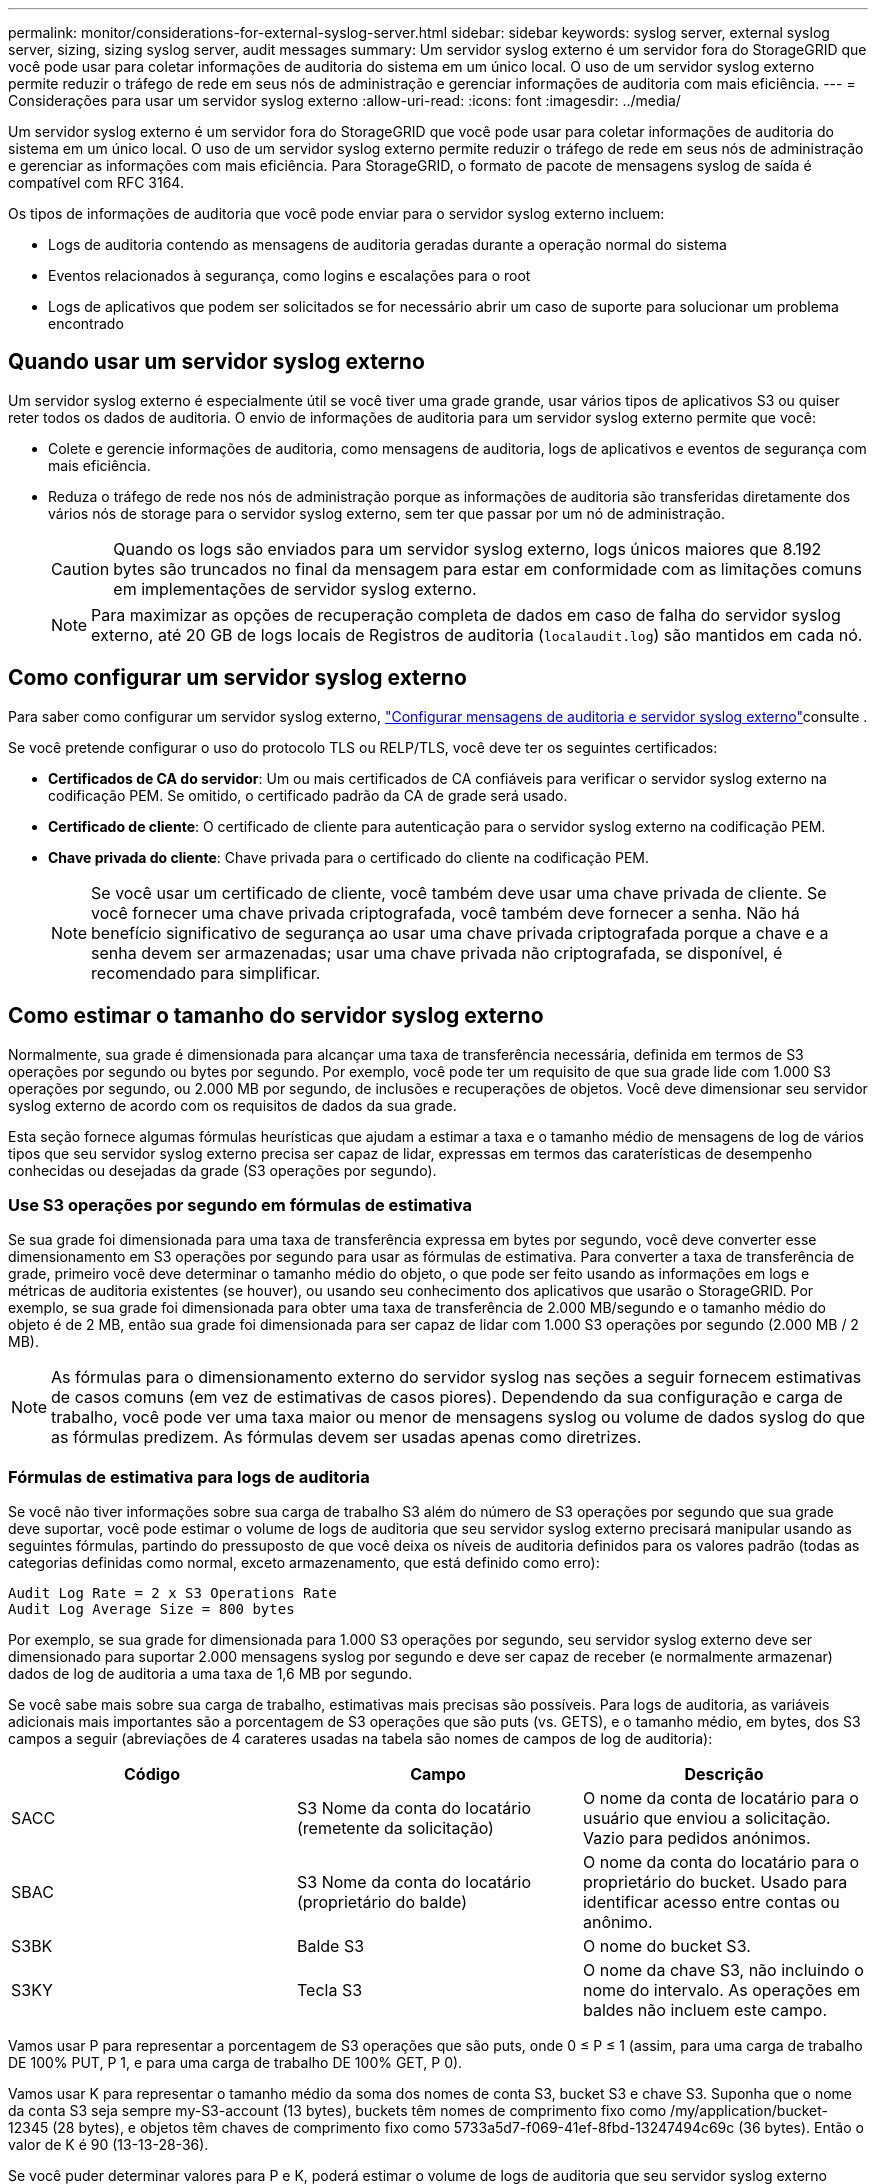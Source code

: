 ---
permalink: monitor/considerations-for-external-syslog-server.html 
sidebar: sidebar 
keywords: syslog server, external syslog server, sizing, sizing syslog server, audit messages 
summary: Um servidor syslog externo é um servidor fora do StorageGRID que você pode usar para coletar informações de auditoria do sistema em um único local. O uso de um servidor syslog externo permite reduzir o tráfego de rede em seus nós de administração e gerenciar informações de auditoria com mais eficiência. 
---
= Considerações para usar um servidor syslog externo
:allow-uri-read: 
:icons: font
:imagesdir: ../media/


[role="lead"]
Um servidor syslog externo é um servidor fora do StorageGRID que você pode usar para coletar informações de auditoria do sistema em um único local. O uso de um servidor syslog externo permite reduzir o tráfego de rede em seus nós de administração e gerenciar as informações com mais eficiência. Para StorageGRID, o formato de pacote de mensagens syslog de saída é compatível com RFC 3164.

Os tipos de informações de auditoria que você pode enviar para o servidor syslog externo incluem:

* Logs de auditoria contendo as mensagens de auditoria geradas durante a operação normal do sistema
* Eventos relacionados à segurança, como logins e escalações para o root
* Logs de aplicativos que podem ser solicitados se for necessário abrir um caso de suporte para solucionar um problema encontrado




== Quando usar um servidor syslog externo

Um servidor syslog externo é especialmente útil se você tiver uma grade grande, usar vários tipos de aplicativos S3 ou quiser reter todos os dados de auditoria. O envio de informações de auditoria para um servidor syslog externo permite que você:

* Colete e gerencie informações de auditoria, como mensagens de auditoria, logs de aplicativos e eventos de segurança com mais eficiência.
* Reduza o tráfego de rede nos nós de administração porque as informações de auditoria são transferidas diretamente dos vários nós de storage para o servidor syslog externo, sem ter que passar por um nó de administração.
+

CAUTION: Quando os logs são enviados para um servidor syslog externo, logs únicos maiores que 8.192 bytes são truncados no final da mensagem para estar em conformidade com as limitações comuns em implementações de servidor syslog externo.

+

NOTE: Para maximizar as opções de recuperação completa de dados em caso de falha do servidor syslog externo, até 20 GB de logs locais de Registros de auditoria (`localaudit.log`) são mantidos em cada nó.





== Como configurar um servidor syslog externo

Para saber como configurar um servidor syslog externo, link:../monitor/configure-audit-messages.html["Configurar mensagens de auditoria e servidor syslog externo"]consulte .

Se você pretende configurar o uso do protocolo TLS ou RELP/TLS, você deve ter os seguintes certificados:

* *Certificados de CA do servidor*: Um ou mais certificados de CA confiáveis para verificar o servidor syslog externo na codificação PEM. Se omitido, o certificado padrão da CA de grade será usado.
* *Certificado de cliente*: O certificado de cliente para autenticação para o servidor syslog externo na codificação PEM.
* *Chave privada do cliente*: Chave privada para o certificado do cliente na codificação PEM.
+

NOTE: Se você usar um certificado de cliente, você também deve usar uma chave privada de cliente. Se você fornecer uma chave privada criptografada, você também deve fornecer a senha. Não há benefício significativo de segurança ao usar uma chave privada criptografada porque a chave e a senha devem ser armazenadas; usar uma chave privada não criptografada, se disponível, é recomendado para simplificar.





== Como estimar o tamanho do servidor syslog externo

Normalmente, sua grade é dimensionada para alcançar uma taxa de transferência necessária, definida em termos de S3 operações por segundo ou bytes por segundo. Por exemplo, você pode ter um requisito de que sua grade lide com 1.000 S3 operações por segundo, ou 2.000 MB por segundo, de inclusões e recuperações de objetos. Você deve dimensionar seu servidor syslog externo de acordo com os requisitos de dados da sua grade.

Esta seção fornece algumas fórmulas heurísticas que ajudam a estimar a taxa e o tamanho médio de mensagens de log de vários tipos que seu servidor syslog externo precisa ser capaz de lidar, expressas em termos das caraterísticas de desempenho conhecidas ou desejadas da grade (S3 operações por segundo).



=== Use S3 operações por segundo em fórmulas de estimativa

Se sua grade foi dimensionada para uma taxa de transferência expressa em bytes por segundo, você deve converter esse dimensionamento em S3 operações por segundo para usar as fórmulas de estimativa. Para converter a taxa de transferência de grade, primeiro você deve determinar o tamanho médio do objeto, o que pode ser feito usando as informações em logs e métricas de auditoria existentes (se houver), ou usando seu conhecimento dos aplicativos que usarão o StorageGRID. Por exemplo, se sua grade foi dimensionada para obter uma taxa de transferência de 2.000 MB/segundo e o tamanho médio do objeto é de 2 MB, então sua grade foi dimensionada para ser capaz de lidar com 1.000 S3 operações por segundo (2.000 MB / 2 MB).


NOTE: As fórmulas para o dimensionamento externo do servidor syslog nas seções a seguir fornecem estimativas de casos comuns (em vez de estimativas de casos piores). Dependendo da sua configuração e carga de trabalho, você pode ver uma taxa maior ou menor de mensagens syslog ou volume de dados syslog do que as fórmulas predizem. As fórmulas devem ser usadas apenas como diretrizes.



=== Fórmulas de estimativa para logs de auditoria

Se você não tiver informações sobre sua carga de trabalho S3 além do número de S3 operações por segundo que sua grade deve suportar, você pode estimar o volume de logs de auditoria que seu servidor syslog externo precisará manipular usando as seguintes fórmulas, partindo do pressuposto de que você deixa os níveis de auditoria definidos para os valores padrão (todas as categorias definidas como normal, exceto armazenamento, que está definido como erro):

[listing]
----
Audit Log Rate = 2 x S3 Operations Rate
Audit Log Average Size = 800 bytes
----
Por exemplo, se sua grade for dimensionada para 1.000 S3 operações por segundo, seu servidor syslog externo deve ser dimensionado para suportar 2.000 mensagens syslog por segundo e deve ser capaz de receber (e normalmente armazenar) dados de log de auditoria a uma taxa de 1,6 MB por segundo.

Se você sabe mais sobre sua carga de trabalho, estimativas mais precisas são possíveis. Para logs de auditoria, as variáveis adicionais mais importantes são a porcentagem de S3 operações que são puts (vs. GETS), e o tamanho médio, em bytes, dos S3 campos a seguir (abreviações de 4 carateres usadas na tabela são nomes de campos de log de auditoria):

[cols="1a,1a,1a"]
|===
| Código | Campo | Descrição 


 a| 
SACC
 a| 
S3 Nome da conta do locatário (remetente da solicitação)
 a| 
O nome da conta de locatário para o usuário que enviou a solicitação. Vazio para pedidos anónimos.



 a| 
SBAC
 a| 
S3 Nome da conta do locatário (proprietário do balde)
 a| 
O nome da conta do locatário para o proprietário do bucket. Usado para identificar acesso entre contas ou anônimo.



 a| 
S3BK
 a| 
Balde S3
 a| 
O nome do bucket S3.



 a| 
S3KY
 a| 
Tecla S3
 a| 
O nome da chave S3, não incluindo o nome do intervalo. As operações em baldes não incluem este campo.

|===
Vamos usar P para representar a porcentagem de S3 operações que são puts, onde 0 ≤ P ≤ 1 (assim, para uma carga de trabalho DE 100% PUT, P 1, e para uma carga de trabalho DE 100% GET, P 0).

Vamos usar K para representar o tamanho médio da soma dos nomes de conta S3, bucket S3 e chave S3. Suponha que o nome da conta S3 seja sempre my-S3-account (13 bytes), buckets têm nomes de comprimento fixo como /my/application/bucket-12345 (28 bytes), e objetos têm chaves de comprimento fixo como 5733a5d7-f069-41ef-8fbd-13247494c69c (36 bytes). Então o valor de K é 90 (13-13-28-36).

Se você puder determinar valores para P e K, poderá estimar o volume de logs de auditoria que seu servidor syslog externo precisará manipular usando as seguintes fórmulas, partindo do pressuposto de que você deixa os níveis de auditoria definidos para os padrões (todas as categorias definidas como normal, exceto armazenamento, que está definido como erro):

[listing]
----
Audit Log Rate = ((2 x P) + (1 - P)) x S3 Operations Rate
Audit Log Average Size = (570 + K) bytes
----
Por exemplo, se sua grade for dimensionada para 1.000 S3 operações por segundo, sua carga de trabalho é de 50% puts, e seus nomes de conta S3, nomes de bucket e nomes de objetos têm uma média de 90 bytes, seu servidor syslog externo deve ser dimensionado para suportar 1.500 mensagens syslog por segundo e deve ser capaz de receber (e normalmente armazenar) dados de log de auditoria a uma taxa de aproximadamente 1 MB por segundo.



=== Fórmulas de estimativa para níveis de auditoria não padrão

As fórmulas fornecidas para logs de auditoria assumem o uso de configurações de nível de auditoria padrão (todas as categorias definidas como normal, exceto armazenamento, que é definido como erro). Fórmulas detalhadas para estimar a taxa e o tamanho médio das mensagens de auditoria para configurações de nível de auditoria não padrão não estão disponíveis. No entanto, a tabela a seguir pode ser usada para fazer uma estimativa aproximada da taxa; você pode usar a fórmula de tamanho médio fornecida para logs de auditoria, mas esteja ciente de que é provável que isso resulte em uma estimativa excessiva porque as mensagens de auditoria "extra" são, em média, menores do que as mensagens de auditoria padrão.

[cols="1a,1a"]
|===
| Condição | Fórmula 


 a| 
Replicação: Níveis de auditoria todos definidos como Debug ou normal
 a| 
Taxa de log de auditoria: 8 x S3 taxa de operações



 a| 
Codificação de apagamento: Níveis de auditoria todos definidos como Debug ou normal
 a| 
Use a mesma fórmula que para as configurações padrão

|===


=== Fórmulas de estimativa para eventos de segurança

Os eventos de segurança não estão correlacionados com as operações do S3 e normalmente produzem um volume insignificante de logs e dados. Por estas razões, não são fornecidas fórmulas de estimativa.



=== Fórmulas de estimativa para logs de aplicativos

Se você não tiver informações sobre sua carga de trabalho S3 além do número de S3 operações por segundo que sua grade deve suportar, você pode estimar o volume de Registros de aplicativos que seu servidor syslog externo precisará lidar com as seguintes fórmulas:

[listing]
----
Application Log Rate = 3.3 x S3 Operations Rate
Application Log Average Size = 350 bytes
----
Assim, por exemplo, se sua grade for dimensionada para 1.000 S3 operações por segundo, seu servidor syslog externo deve ser dimensionado para suportar 3.300 Registros de aplicativos por segundo e ser capaz de receber (e armazenar) dados de log de aplicativos a uma taxa de cerca de 1,2 MB por segundo.

Se você sabe mais sobre sua carga de trabalho, estimativas mais precisas são possíveis. Para logs de aplicativos, as variáveis adicionais mais importantes são a estratégia de proteção de dados (replicação vs. Codificação de apagamento), a porcentagem de operações S3 que são puts (vs. Gets/other) e o tamanho médio, em bytes, dos S3 campos a seguir (abreviações de 4 carateres usadas na tabela são nomes de campos de log de auditoria):

[cols="1a,1a,1a"]
|===
| Código | Campo | Descrição 


 a| 
SACC
 a| 
S3 Nome da conta do locatário (remetente da solicitação)
 a| 
O nome da conta de locatário para o usuário que enviou a solicitação. Vazio para pedidos anónimos.



 a| 
SBAC
 a| 
S3 Nome da conta do locatário (proprietário do balde)
 a| 
O nome da conta do locatário para o proprietário do bucket. Usado para identificar acesso entre contas ou anônimo.



 a| 
S3BK
 a| 
Balde S3
 a| 
O nome do bucket S3.



 a| 
S3KY
 a| 
Tecla S3
 a| 
O nome da chave S3, não incluindo o nome do intervalo. As operações em baldes não incluem este campo.

|===


== Exemplo de estimativas de dimensionamento

Esta seção explica exemplos de como usar as fórmulas de estimativa para grades com os seguintes métodos de proteção de dados:

* Replicação
* Codificação de apagamento




=== Se você usar a replicação para proteção de dados

Deixe P representar a porcentagem de S3 operações que são colocadas, onde 0 ≤ P ≤ 1 (assim, para uma carga de trabalho DE 100% PUT, P 1 e para uma carga de trabalho DE 100% GET, P 0).

Deixe K representar o tamanho médio da soma dos S3 nomes de conta, S3 bucket e S3 key. Suponha que o nome da conta S3 seja sempre my-S3-account (13 bytes), buckets têm nomes de comprimento fixo como /my/application/bucket-12345 (28 bytes), e objetos têm chaves de comprimento fixo como 5733a5d7-f069-41ef-8fbd-13247494c69c (36 bytes). Então K tem um valor de 90 (13-13-28-36).

Se você puder determinar valores para P e K, você pode estimar o volume de logs de aplicativos que seu servidor syslog externo terá que ser capaz de lidar com as seguintes fórmulas.

[listing]
----
Application Log Rate = ((1.1 x P) + (2.5 x (1 - P))) x S3 Operations Rate
Application Log Average Size = (P x (220 + K)) + ((1 - P) x (240 + (0.2 x K))) Bytes
----
Assim, por exemplo, se sua grade é dimensionada para 1.000 S3 operações por segundo, sua carga de trabalho é de 50% puts e seus nomes de conta S3, nomes de bucket e nomes de objetos têm uma média de 90 bytes, seu servidor syslog externo deve ser dimensionado para suportar 1800 Registros de aplicativos por segundo e receberá (e normalmente armazenará) dados de aplicativos a uma taxa de 0,5 MB por segundo.



=== Se você usar codificação de apagamento para proteção de dados

Deixe P representar a porcentagem de S3 operações que são colocadas, onde 0 ≤ P ≤ 1 (assim, para uma carga de trabalho DE 100% PUT, P 1 e para uma carga de trabalho DE 100% GET, P 0).

Deixe K representar o tamanho médio da soma dos S3 nomes de conta, S3 bucket e S3 key. Suponha que o nome da conta S3 seja sempre my-S3-account (13 bytes), buckets têm nomes de comprimento fixo como /my/application/bucket-12345 (28 bytes), e objetos têm chaves de comprimento fixo como 5733a5d7-f069-41ef-8fbd-13247494c69c (36 bytes). Então K tem um valor de 90 (13-13-28-36).

Se você puder determinar valores para P e K, você pode estimar o volume de logs de aplicativos que seu servidor syslog externo terá que ser capaz de lidar com as seguintes fórmulas.

[listing]
----
Application Log Rate = ((3.2 x P) + (1.3 x (1 - P))) x S3 Operations Rate
Application Log Average Size = (P x (240 + (0.4 x K))) + ((1 - P) x (185 + (0.9 x K))) Bytes
----
Assim, por exemplo, se sua grade é dimensionada para 1.000 S3 operações por segundo, sua carga de trabalho é de 50% puts e seus nomes de conta S3, nomes de bucket e nomes de objetos têm uma média de 90 bytes, seu servidor syslog externo deve ser dimensionado para suportar 2.250 Registros de aplicativos por segundo e deve ser capaz de receber (e normalmente armazenar) dados de aplicativos a uma taxa de 0,6 MB por segundo.
